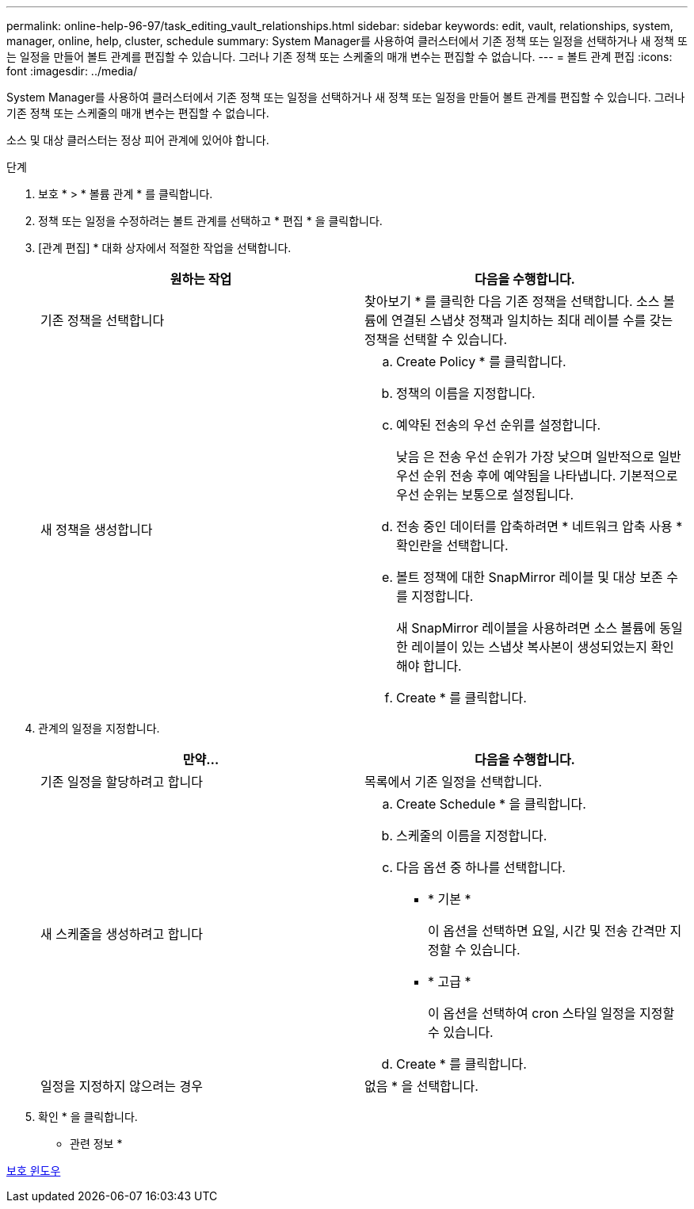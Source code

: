 ---
permalink: online-help-96-97/task_editing_vault_relationships.html 
sidebar: sidebar 
keywords: edit, vault, relationships, system, manager, online, help, cluster, schedule 
summary: System Manager를 사용하여 클러스터에서 기존 정책 또는 일정을 선택하거나 새 정책 또는 일정을 만들어 볼트 관계를 편집할 수 있습니다. 그러나 기존 정책 또는 스케줄의 매개 변수는 편집할 수 없습니다. 
---
= 볼트 관계 편집
:icons: font
:imagesdir: ../media/


[role="lead"]
System Manager를 사용하여 클러스터에서 기존 정책 또는 일정을 선택하거나 새 정책 또는 일정을 만들어 볼트 관계를 편집할 수 있습니다. 그러나 기존 정책 또는 스케줄의 매개 변수는 편집할 수 없습니다.

소스 및 대상 클러스터는 정상 피어 관계에 있어야 합니다.

.단계
. 보호 * > * 볼륨 관계 * 를 클릭합니다.
. 정책 또는 일정을 수정하려는 볼트 관계를 선택하고 * 편집 * 을 클릭합니다.
. [관계 편집] * 대화 상자에서 적절한 작업을 선택합니다.
+
|===
| 원하는 작업 | 다음을 수행합니다. 


 a| 
기존 정책을 선택합니다
 a| 
찾아보기 * 를 클릭한 다음 기존 정책을 선택합니다. 소스 볼륨에 연결된 스냅샷 정책과 일치하는 최대 레이블 수를 갖는 정책을 선택할 수 있습니다.



 a| 
새 정책을 생성합니다
 a| 
.. Create Policy * 를 클릭합니다.
.. 정책의 이름을 지정합니다.
.. 예약된 전송의 우선 순위를 설정합니다.
+
낮음 은 전송 우선 순위가 가장 낮으며 일반적으로 일반 우선 순위 전송 후에 예약됨을 나타냅니다. 기본적으로 우선 순위는 보통으로 설정됩니다.

.. 전송 중인 데이터를 압축하려면 * 네트워크 압축 사용 * 확인란을 선택합니다.
.. 볼트 정책에 대한 SnapMirror 레이블 및 대상 보존 수를 지정합니다.
+
새 SnapMirror 레이블을 사용하려면 소스 볼륨에 동일한 레이블이 있는 스냅샷 복사본이 생성되었는지 확인해야 합니다.

.. Create * 를 클릭합니다.


|===
. 관계의 일정을 지정합니다.
+
|===
| 만약... | 다음을 수행합니다. 


 a| 
기존 일정을 할당하려고 합니다
 a| 
목록에서 기존 일정을 선택합니다.



 a| 
새 스케줄을 생성하려고 합니다
 a| 
.. Create Schedule * 을 클릭합니다.
.. 스케줄의 이름을 지정합니다.
.. 다음 옵션 중 하나를 선택합니다.
+
*** * 기본 *
+
이 옵션을 선택하면 요일, 시간 및 전송 간격만 지정할 수 있습니다.

*** * 고급 *
+
이 옵션을 선택하여 cron 스타일 일정을 지정할 수 있습니다.



.. Create * 를 클릭합니다.




 a| 
일정을 지정하지 않으려는 경우
 a| 
없음 * 을 선택합니다.

|===
. 확인 * 을 클릭합니다.


* 관련 정보 *

xref:reference_protection_window.adoc[보호 윈도우]
